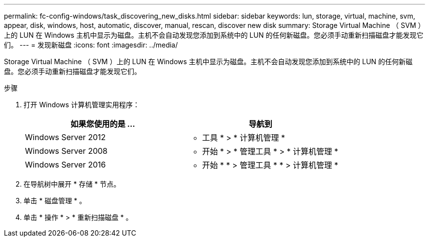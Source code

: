 ---
permalink: fc-config-windows/task_discovering_new_disks.html 
sidebar: sidebar 
keywords: lun, storage, virtual, machine, svm, appear, disk, windows, host, automatic, discover, manual, rescan, discover new disk 
summary: Storage Virtual Machine （ SVM ）上的 LUN 在 Windows 主机中显示为磁盘。主机不会自动发现您添加到系统中的 LUN 的任何新磁盘。您必须手动重新扫描磁盘才能发现它们。 
---
= 发现新磁盘
:icons: font
:imagesdir: ../media/


[role="lead"]
Storage Virtual Machine （ SVM ）上的 LUN 在 Windows 主机中显示为磁盘。主机不会自动发现您添加到系统中的 LUN 的任何新磁盘。您必须手动重新扫描磁盘才能发现它们。

.步骤
. 打开 Windows 计算机管理实用程序：
+
|===
| 如果您使用的是 ... | 导航到 


 a| 
Windows Server 2012
 a| 
* 工具 * > * 计算机管理 *



 a| 
Windows Server 2008
 a| 
* 开始 * > * 管理工具 * > * 计算机管理 *



 a| 
Windows Server 2016
 a| 
* 开始 * * > 管理工具 * * > 计算机管理 *

|===
. 在导航树中展开 * 存储 * 节点。
. 单击 * 磁盘管理 * 。
. 单击 * 操作 * > * 重新扫描磁盘 * 。

